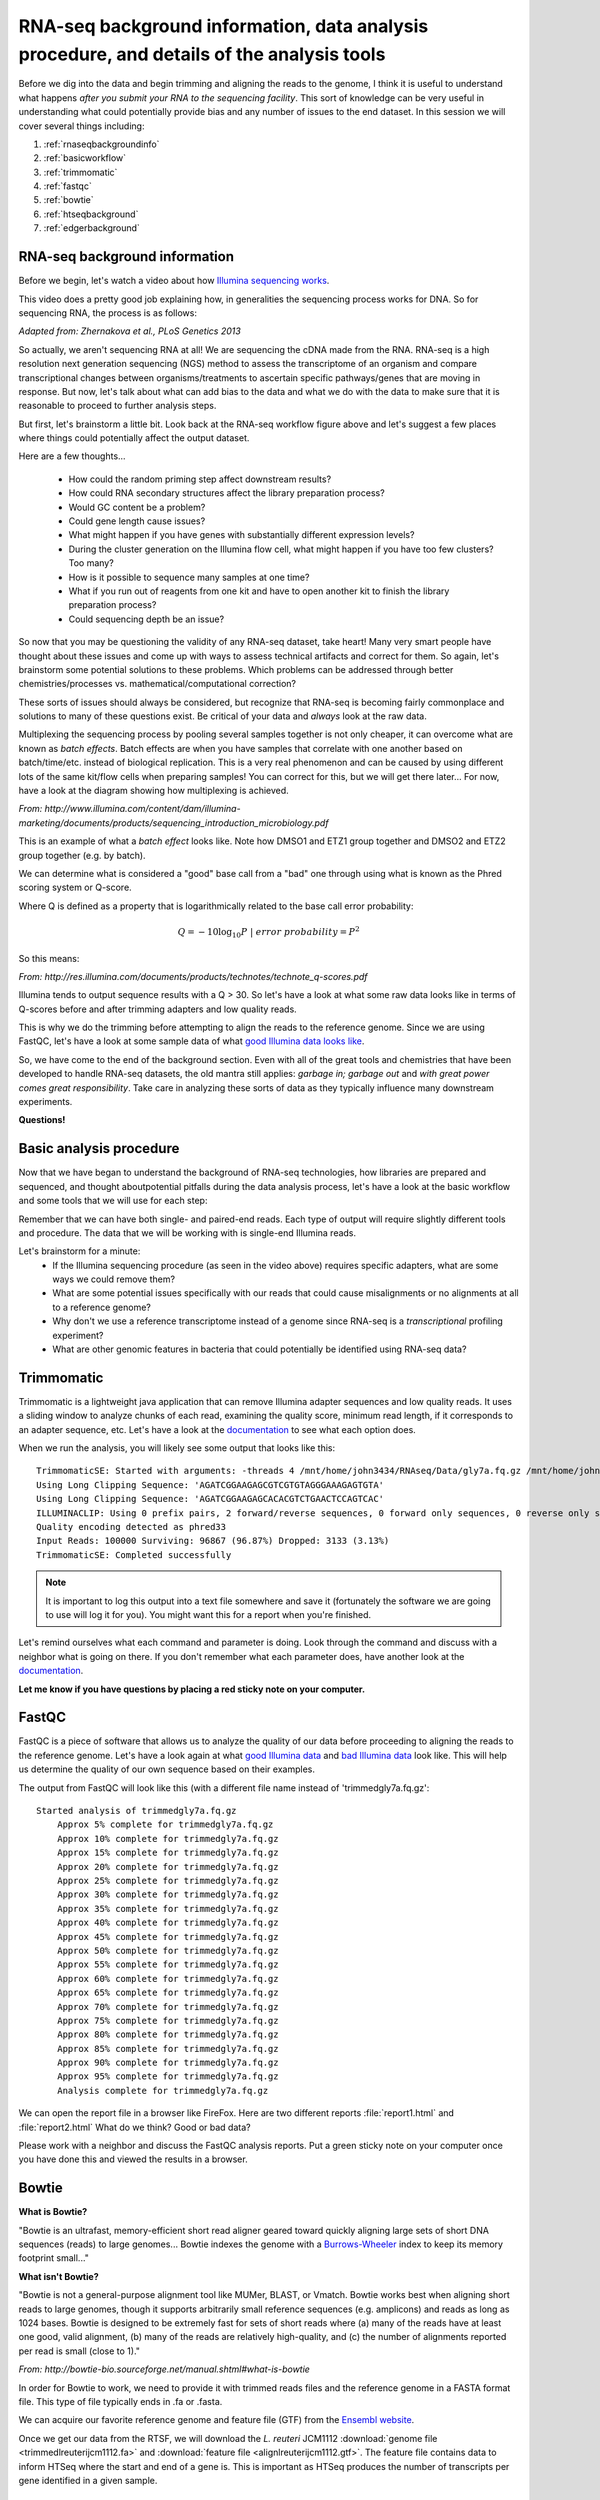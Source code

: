 .. _rnaseqbackground:

RNA-seq background information, data analysis procedure, and details of the analysis tools
==========================================================================================

Before we dig into the data and begin trimming and aligning the reads to the genome, I think it is useful to understand what happens *after you submit your RNA to the sequencing facility*. This sort of knowledge can be very useful in understanding what could potentially provide bias and any number of issues to the end dataset. In this session we will cover several things including: 

#. :ref:`rnaseqbackgroundinfo`

#. :ref:`basicworkflow`

#. :ref:`trimmomatic`

#. :ref:`fastqc`

#. :ref:`bowtie`

#. :ref:`htseqbackground`

#. :ref:`edgerbackground`


.. _rnaseqbackgroundinfo:

RNA-seq background information
------------------------------

Before we begin, let's watch a video about how `Illumina sequencing works <https://www.youtube.com/watch?v=womKfikWlxM>`_.

This video does a pretty good job explaining how, in generalities the sequencing process works for DNA. So for sequencing RNA, the process is as follows:

.. image:: rnaseqworkflow.jpg
	:align: center
	:alt: RNAseq workflow
	
*Adapted from: Zhernakova et al., PLoS Genetics 2013*

So actually, we aren't sequencing RNA at all! We are sequencing the cDNA made from the RNA. RNA-seq is a high resolution next generation sequencing (NGS) method to assess the transcriptome of an organism and compare transcriptional changes between organisms/treatments to ascertain specific pathways/genes that are moving in response. But now, let's talk about what can add bias to the data and what we do with the data to make sure that it is reasonable to proceed to further analysis steps.

But first, let's brainstorm a little bit. Look back at the RNA-seq workflow figure above and let's suggest a few places where things could potentially affect the output dataset.

Here are a few thoughts...

	* How could the random priming step affect downstream results?
	* How could RNA secondary structures affect the library preparation process?
	* Would GC content be a problem?
	* Could gene length cause issues?
	* What might happen if you have genes with substantially different expression levels?
	* During the cluster generation on the Illumina flow cell, what might happen if you have too few clusters? Too many?
	* How is it possible to sequence many samples at one time?
	* What if you run out of reagents from one kit and have to open another kit to finish the library preparation process?
	* Could sequencing depth be an issue?
	
So now that you may be questioning the validity of any RNA-seq dataset, take heart! Many very smart people have thought about these issues and come up with ways to assess technical artifacts and correct for them. So again, let's brainstorm some potential solutions to these problems. Which problems can be addressed through better chemistries/processes vs. mathematical/computational correction?

These sorts of issues should always be considered, but recognize that RNA-seq is becoming fairly commonplace and solutions to many of these questions exist. Be critical of your data and *always* look at the raw data.

Multiplexing the sequencing process by pooling several samples together is not only cheaper, it can overcome what are known as *batch effects*. Batch effects are when you have samples that correlate with one another based on batch/time/etc. instead of biological replication. This is a very real phenomenon and can be caused by using different lots of the same kit/flow cells when preparing samples! You can correct for this, but we will get there later... For now, have a look at the diagram showing how multiplexing is achieved.

.. image:: multiplex.jpg
	:align: center
	:alt: Multiplexing samples diagram
	
*From: http://www.illumina.com/content/dam/illumina-marketing/documents/products/sequencing_introduction_microbiology.pdf*

This is an example of what a *batch effect* looks like. Note how DMSO1 and ETZ1 group together and DMSO2 and ETZ2 group together (e.g. by batch).

.. image:: batcheffect.jpg
	:align: center
	:alt: Batch effect example

We can determine what is considered a "good" base call from a "bad" one through using what is known as the Phred scoring system or Q-score.

Where Q is defined as a property that is logarithmically related to the base call error probability:

.. math::

	Q = -10 \log_{10} P\ |\ error\ probability = P^2
	
So this means:

.. image:: basecall.jpg
	:align: center
	:alt: Phred scoring table

*From: http://res.illumina.com/documents/products/technotes/technote_q-scores.pdf*

Illumina tends to output sequence results with a Q > 30. So let's have a look at what some raw data looks like in terms of Q-scores before and after trimming adapters and low quality reads.

.. image:: rawvstrimmedalign.jpg
	:align: center
	:alt: Raw vs trimmed alignment
	
This is why we do the trimming before attempting to align the reads to the reference genome. Since we are using FastQC, let's have a look at some sample data of what `good Illumina data looks like <http://www.bioinformatics.babraham.ac.uk/projects/fastqc/good_sequence_short_fastqc.html>`_.

So, we have come to the end of the background section. Even with all of the great tools and chemistries that have been developed to handle RNA-seq datasets, the old mantra still applies: *garbage in; garbage out* and *with great power comes great responsibility*. Take care in analyzing these sorts of data as they typically influence many downstream experiments.

**Questions!**

.. _basicworkflow:

Basic analysis procedure
------------------------

Now that we have began to understand the background of RNA-seq technologies, how libraries 
are prepared and sequenced, and thought aboutpotential pitfalls during the data analysis process,
let's have a look at the basic workflow and some tools that we will use for each step:

.. image:: workflowoutline.jpg
	:align: center
	:alt: RNA-seq workflow using SPARTA

Remember that we can have both single- and paired-end reads. Each type of output will require
slightly different tools and procedure. The data that we will be working with is single-end
Illumina reads.

Let's brainstorm for a minute:
    * If the Illumina sequencing procedure (as seen in the video above) requires specific adapters, what are some ways we could remove them?
    * What are some potential issues specifically with our reads that could cause misalignments or no alignments at all to a reference genome?
    * Why don't we use a reference transcriptome instead of a genome since RNA-seq is a *transcriptional* profiling experiment?
    * What are other genomic features in bacteria that could potentially be identified using RNA-seq data?
    

.. _trimmomatic:

Trimmomatic
-----------

Trimmomatic is a lightweight java application that can remove Illumina adapter sequences and low quality reads. It uses a sliding window to analyze chunks of each read, examining the quality score, minimum read length, if it corresponds to an adapter sequence, etc. Let's have a look at the `documentation <http://www.usadellab.org/cms/index.php?page=trimmomatic>`_ to see what each option does.

When we run the analysis, you will likely see some output that looks like this::

    TrimmomaticSE: Started with arguments: -threads 4 /mnt/home/john3434/RNAseq/Data/gly7a.fq.gz /mnt/home/john3434/RNAseq/QC/trimmedgly7a.fq.gz ILLUMINACLIP:/opt/software/Trimmomatic/0.32/adapters/TruSeq3-SE.fa:2:30:10 LEADING:3 TRAILING:3 SLIDINGWINDOW:4:15 MINLEN:36
    Using Long Clipping Sequence: 'AGATCGGAAGAGCGTCGTGTAGGGAAAGAGTGTA'
    Using Long Clipping Sequence: 'AGATCGGAAGAGCACACGTCTGAACTCCAGTCAC'
    ILLUMINACLIP: Using 0 prefix pairs, 2 forward/reverse sequences, 0 forward only sequences, 0 reverse only sequences
    Quality encoding detected as phred33
    Input Reads: 100000 Surviving: 96867 (96.87%) Dropped: 3133 (3.13%)
    TrimmomaticSE: Completed successfully


.. note:: It is important to log this output into a text file somewhere and save it (fortunately the software we are going to use will log it for you). You might want this for a report when you're finished.

Let's remind ourselves what each command and parameter is doing. Look through the command and discuss with a neighbor what is going on there. If you don't remember what each parameter does, have another look at the `documentation <http://www.usadellab.org/cms/index.php?page=trimmomatic>`_.

**Let me know if you have questions by placing a red sticky note on your computer.**

.. _fastqc:

FastQC
------

FastQC is a piece of software that allows us to analyze the quality of our data before proceeding to aligning the reads to the reference genome. Let's have a look again at what `good Illumina data <http://www.bioinformatics.babraham.ac.uk/projects/fastqc/good_sequence_short_fastqc.html>`_ and `bad Illumina data <http://www.bioinformatics.babraham.ac.uk/projects/fastqc/bad_sequence_fastqc.html>`_ look like. This will help us determine the quality of our own sequence based on their examples.

The output from FastQC will look like this (with a different file name instead of 'trimmedgly7a.fq.gz'::

    Started analysis of trimmedgly7a.fq.gz
	Approx 5% complete for trimmedgly7a.fq.gz
	Approx 10% complete for trimmedgly7a.fq.gz
	Approx 15% complete for trimmedgly7a.fq.gz
	Approx 20% complete for trimmedgly7a.fq.gz
	Approx 25% complete for trimmedgly7a.fq.gz
	Approx 30% complete for trimmedgly7a.fq.gz
	Approx 35% complete for trimmedgly7a.fq.gz
	Approx 40% complete for trimmedgly7a.fq.gz
	Approx 45% complete for trimmedgly7a.fq.gz
	Approx 50% complete for trimmedgly7a.fq.gz
	Approx 55% complete for trimmedgly7a.fq.gz
	Approx 60% complete for trimmedgly7a.fq.gz
	Approx 65% complete for trimmedgly7a.fq.gz
	Approx 70% complete for trimmedgly7a.fq.gz
	Approx 75% complete for trimmedgly7a.fq.gz
	Approx 80% complete for trimmedgly7a.fq.gz
	Approx 85% complete for trimmedgly7a.fq.gz
	Approx 90% complete for trimmedgly7a.fq.gz
	Approx 95% complete for trimmedgly7a.fq.gz
	Analysis complete for trimmedgly7a.fq.gz

We can open the report file in a browser like FireFox. Here are two different reports :file:`report1.html` and :file:`report2.html` What do we think? Good or bad data?

Please work with a neighbor and discuss the FastQC analysis reports. Put a green sticky note on your computer once you have done this and viewed the results in a browser.


.. _bowtie:

Bowtie
------

**What is Bowtie?**

"Bowtie is an ultrafast, memory-efficient short read aligner geared toward quickly aligning large sets of short DNA sequences (reads) to large genomes... Bowtie indexes the genome with a `Burrows-Wheeler <http://en.wikipedia.org/wiki/Burrows%E2%80%93Wheeler_transform>`_ index to keep its memory footprint small..."

**What isn't Bowtie?**

"Bowtie is not a general-purpose alignment tool like MUMer, BLAST, or Vmatch. Bowtie works best when aligning short reads to large genomes, though it supports arbitrarily small reference sequences (e.g. amplicons) and reads as long as 1024 bases. Bowtie is designed to be extremely fast for sets of short reads where (a) many of the reads have at least one good, valid alignment, (b) many of the reads are relatively high-quality, and (c) the number of alignments reported per read is small (close to 1)."

*From: http://bowtie-bio.sourceforge.net/manual.shtml#what-is-bowtie*

In order for Bowtie to work, we need to provide it with trimmed reads files and the reference genome in a FASTA format file. This type of file typically ends in .fa or .fasta. 

We can acquire our favorite reference genome and feature file (GTF) from the `Ensembl website <http://bacteria.ensembl.org/info/website/ftp/index.html>`_.

Once we get our data from the RTSF, we will download the *L. reuteri* JCM1112 :download:`genome file <trimmedlreuterijcm1112.fa>` and :download:`feature file <alignlreuterijcm1112.gtf>`. The feature file contains data to inform HTSeq where the start and end of a gene is. This is important as HTSeq produces the number of transcripts per gene identified in a given sample.


.. _htseqbackground:

HTSeq
-----

This step will take the longest time, computationally, out of the entire workflow. 

`HTSeq <http://www-huber.embl.de/users/anders/HTSeq/doc/overview.html>`_ is a powerful Python package for analyzing NGS data. For our purposes, we will be using the counting feature of HTSeq. Let's have a look at the way HTSeq can `count whether a read maps to a gene <http://www-huber.embl.de/users/anders/HTSeq/doc/count.html#count>`_.

We need to supply htseq-count with a couple things:

#. A genome feature file (GTF) so that HTSeq "knows" where the start and end of a gene is

#. The *.sam* file that was output from Bowtie


.. _edgerbackground:

Differential gene expression with edgeR
---------------------------------------

Up to this point we have done several things: trimmed, QC'd, aligned, and counted reads that mapped to each gene. Now, we will finally move to the step where we will analyze the differential gene expression between the untreated and treated *L. reuteri* samples!

To do this, we have chosen to utilize an analysis package written in the R programming language called `edgeR <http://bioconductor.org/packages/release/bioc/vignettes/edgeR/inst/doc/edgeRUsersGuide.pdf>`_. edgeR stands for differential expression analysis of digital gene expression data in R. This is a fantastic tool that is actively maintained (as seen by the date of the most recent user guide update) and fairly easy to use. Several diagnostic plots are produced throughout the analysis that provide meaningful information as to whether we can even perform differential gene expression between samples and if there are batch effects we have to deal with.

RNA-seq data does not typically assume a normal (Gaussian) distribution, so to glean which genes are changing in a statistically significant manner, we have to model the data slightly differently. EdgeR implements what is called a `negative binomial distribution <http://en.wikipedia.org/wiki/Negative_binomial_distribution#Related_distributions>`_, sometimes referred to as a gamma-Poisson model. If you *really* enjoy statistics and would like to dig into the mathematical underpinnings of this software, see the references at the bottom of this page. If you are less interested in understanding the math behind all of this, here is the short summary: we need to examine the data to make sure they separate enough between treatments to determine differential gene expression and we *always* use a false-discovery rate correction to determine significance (even then, it's worth looking at the fold-change differences to decide if it is "real"; though this is slightly more arbitrary).


**Presentation time!**

Please have one person from each treatment group come and present a *representative* report from each treatment, assessing the results.

.. note:: Save your report so that we can compile them at the end of the module.